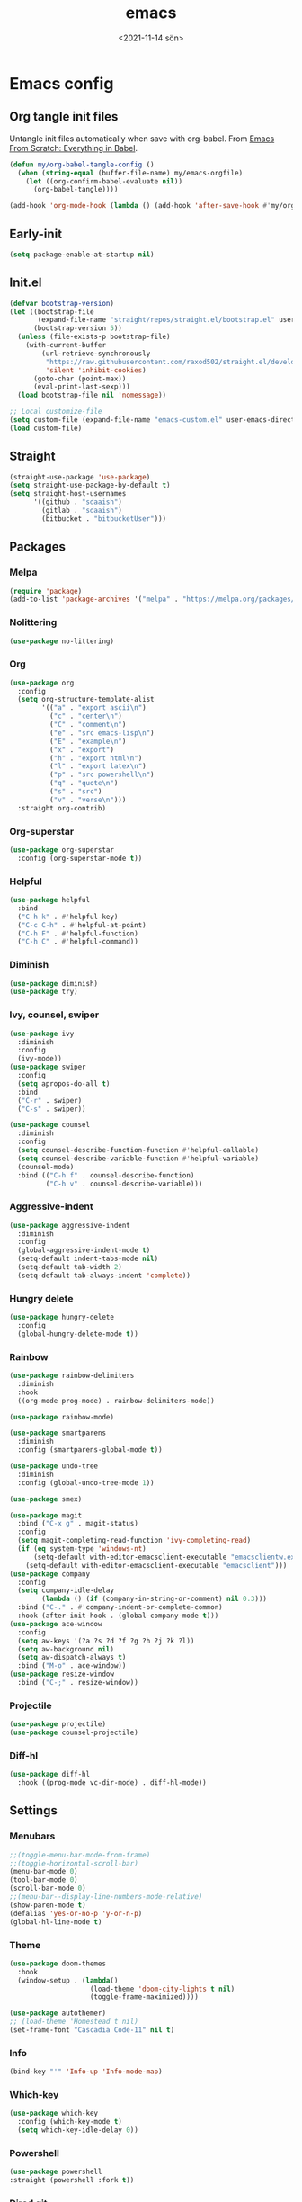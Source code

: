 * Config                                                   :noexport:ARCHIVE:
#+PROPERTY: header-args:emacs-lisp :tangle ./init.el :results silent
#+options: ':nil *:t -:t ::t <:t H:3 \n:nil ^:t arch:headline
#+options: author:t broken-links:nil c:nil creator:nil
#+options: d:(not "LOGBOOK") date:t e:t email:nil f:t inline:t num:t
#+options: p:nil pri:nil prop:nil stat:t tags:t tasks:t tex:t
#+options: timestamp:t title:t toc:t todo:t |:t
#+title: emacs
#+date: <2021-11-14 sön>
#+author:
#+email: SDAA@VBYSDAA1
#+language: en
#+select_tags: export
#+exclude_tags: noexport
#+creator: Emacs 27.2 (Org mode 9.4.4)
#+cite_export:
#+startup: show3levels indent  
* Emacs config
** Org tangle init files
Untangle init files automatically when save with org-babel.
From [[https://github.com/daviwil/emacs-from-scratch/blob/9388cf6ecd9b44c430867a5c3dad5f050fdc0ee1/init.el][Emacs From Scratch: Everything in Babel]].
#+begin_src emacs-lisp
(defun my/org-babel-tangle-config ()
  (when (string-equal (buffer-file-name) my/emacs-orgfile)
    (let ((org-confirm-babel-evaluate nil))
      (org-babel-tangle))))

(add-hook 'org-mode-hook (lambda () (add-hook 'after-save-hook #'my/org-babel-tangle-config)))
#+end_src
** Early-init
#+begin_src emacs-lisp :tangle ./early-init.el
(setq package-enable-at-startup nil)
#+end_src
** Init.el
#+begin_src emacs-lisp
  (defvar bootstrap-version)
  (let ((bootstrap-file
         (expand-file-name "straight/repos/straight.el/bootstrap.el" user-emacs-directory))
        (bootstrap-version 5))
    (unless (file-exists-p bootstrap-file)
      (with-current-buffer
          (url-retrieve-synchronously
           "https://raw.githubusercontent.com/raxod502/straight.el/develop/install.el"
           'silent 'inhibit-cookies)
        (goto-char (point-max))
        (eval-print-last-sexp)))
    (load bootstrap-file nil 'nomessage))

  ;; Local customize-file
  (setq custom-file (expand-file-name "emacs-custom.el" user-emacs-directory))
  (load custom-file)
#+end_src
** Straight
#+begin_src emacs-lisp
(straight-use-package 'use-package)
(setq straight-use-package-by-default t)
(setq straight-host-usernames
      '((github . "sdaaish")
        (gitlab . "sdaaish")
        (bitbucket . "bitbucketUser")))
#+end_src
** Packages
*** Melpa
#+begin_src emacs-lisp
(require 'package)
(add-to-list 'package-archives '("melpa" . "https://melpa.org/packages/") t)
#+end_src
*** Nolittering
#+begin_src emacs-lisp
(use-package no-littering)
#+end_src
*** Org
#+begin_src emacs-lisp
(use-package org
  :config
  (setq org-structure-template-alist
        '(("a" . "export ascii\n")
          ("c" . "center\n")
          ("C" . "comment\n")
          ("e" . "src emacs-lisp\n")
          ("E" . "example\n")
          ("x" . "export")
          ("h" . "export html\n")
          ("l" . "export latex\n")
          ("p" . "src powershell\n")
          ("q" . "quote\n")
          ("s" . "src")
          ("v" . "verse\n")))
  :straight org-contrib)
#+end_src
*** Org-superstar
#+begin_src emacs-lisp
(use-package org-superstar
  :config (org-superstar-mode t))
#+end_src
*** Helpful
#+begin_src emacs-lisp
(use-package helpful
  :bind
  ("C-h k" . #'helpful-key)
  ("C-c C-h" . #'helpful-at-point)
  ("C-h F" . #'helpful-function)
  ("C-h C" . #'helpful-command))
#+end_src
*** Diminish
#+begin_src emacs-lisp
(use-package diminish)
(use-package try)
#+end_src
*** Ivy, counsel, swiper
#+begin_src emacs-lisp
(use-package ivy
  :diminish
  :config
  (ivy-mode))
(use-package swiper
  :config
  (setq apropos-do-all t)
  :bind
  ("C-r" . swiper)
  ("C-s" . swiper))

(use-package counsel
  :diminish
  :config
  (setq counsel-describe-function-function #'helpful-callable)
  (setq counsel-describe-variable-function #'helpful-variable)
  (counsel-mode)
  :bind (("C-h f" . counsel-describe-function)
         ("C-h v" . counsel-describe-variable)))
#+end_src
*** Aggressive-indent
#+begin_src emacs-lisp
(use-package aggressive-indent
  :diminish
  :config
  (global-aggressive-indent-mode t)
  (setq-default indent-tabs-mode nil)
  (setq-default tab-width 2)
  (setq-default tab-always-indent 'complete))
#+end_src
*** Hungry delete
#+begin_src emacs-lisp
(use-package hungry-delete
  :config
  (global-hungry-delete-mode t))
#+end_src
*** Rainbow
#+begin_src emacs-lisp
(use-package rainbow-delimiters
  :diminish
  :hook
  ((org-mode prog-mode) . rainbow-delimiters-mode))

(use-package rainbow-mode)

(use-package smartparens
  :diminish
  :config (smartparens-global-mode t))

(use-package undo-tree
  :diminish
  :config (global-undo-tree-mode 1))

(use-package smex)

(use-package magit
  :bind ("C-x g" . magit-status)
  :config
  (setq magit-completing-read-function 'ivy-completing-read)
  (if (eq system-type 'windows-nt)
      (setq-default with-editor-emacsclient-executable "emacsclientw.exe")
    (setq-default with-editor-emacsclient-executable "emacsclient")))
(use-package company
  :config 
  (setq company-idle-delay
        (lambda () (if (company-in-string-or-comment) nil 0.3)))
  :bind ("C-." . #'company-indent-or-complete-common)
  :hook (after-init-hook . (global-company-mode t)))
(use-package ace-window
  :config
  (setq aw-keys '(?a ?s ?d ?f ?g ?h ?j ?k ?l))
  (setq aw-background nil)
  (setq aw-dispatch-always t)
  :bind ("M-o" . ace-window))
(use-package resize-window
  :bind ("C-;" . resize-window))
#+end_src
*** Projectile
#+begin_src emacs-lisp
(use-package projectile)
(use-package counsel-projectile)
#+end_src
*** Diff-hl
#+begin_src emacs-lisp
(use-package diff-hl
  :hook ((prog-mode vc-dir-mode) . diff-hl-mode))
#+end_src
** Settings
*** Menubars
#+begin_src emacs-lisp
;;(toggle-menu-bar-mode-from-frame)
;;(toggle-horizontal-scroll-bar)
(menu-bar-mode 0)
(tool-bar-mode 0)
(scroll-bar-mode 0)
;;(menu-bar--display-line-numbers-mode-relative)
(show-paren-mode t)
(defalias 'yes-or-no-p 'y-or-n-p)
(global-hl-line-mode t)
#+end_src
*** Theme
#+begin_src emacs-lisp
(use-package doom-themes
  :hook
  (window-setup . (lambda()
                    (load-theme 'doom-city-lights t nil)
                    (toggle-frame-maximized))))

(use-package autothemer)
;; (load-theme 'Homestead t nil)
(set-frame-font "Cascadia Code-11" nil t)
#+end_src
*** Info
#+begin_src emacs-lisp
(bind-key "'" 'Info-up 'Info-mode-map)
#+end_src
*** Which-key
#+begin_src emacs-lisp
  (use-package which-key
    :config (which-key-mode t)
    (setq which-key-idle-delay 0))
#+end_src
*** Powershell
#+begin_src emacs-lisp
  (use-package powershell
  :straight (powershell :fork t))
#+end_src
*** Dired git
#+begin_src emacs-lisp
	(use-package dired-git-info
	  :bind (:map dired-mode-map
		      ("M-g" . dired-git-info-mode)))

      (bind-key "'" 'dired-up-directory dired-mode-map)
#+end_src
*** Scratch
Rename scratch and no startup screen.
#+begin_src emacs-lisp
(setq initial-scratch-message "This is scratch....")
(setq inhibit-startup-screen t)
#+end_src
** LSP
#+begin_src emacs-lisp
      (use-package lsp-mode
        :hook (powershell . lsp-mode))
  ;; Increase these when going to lsp-mode and reset when going back
    ;;(setq gc-cons-threshold (* 10 1024 1024))
    ;;(setq read-process-output-max (* 1024 1024))
      (use-package dap-mode)
(use-package company-lsp)
#+end_src
** 
